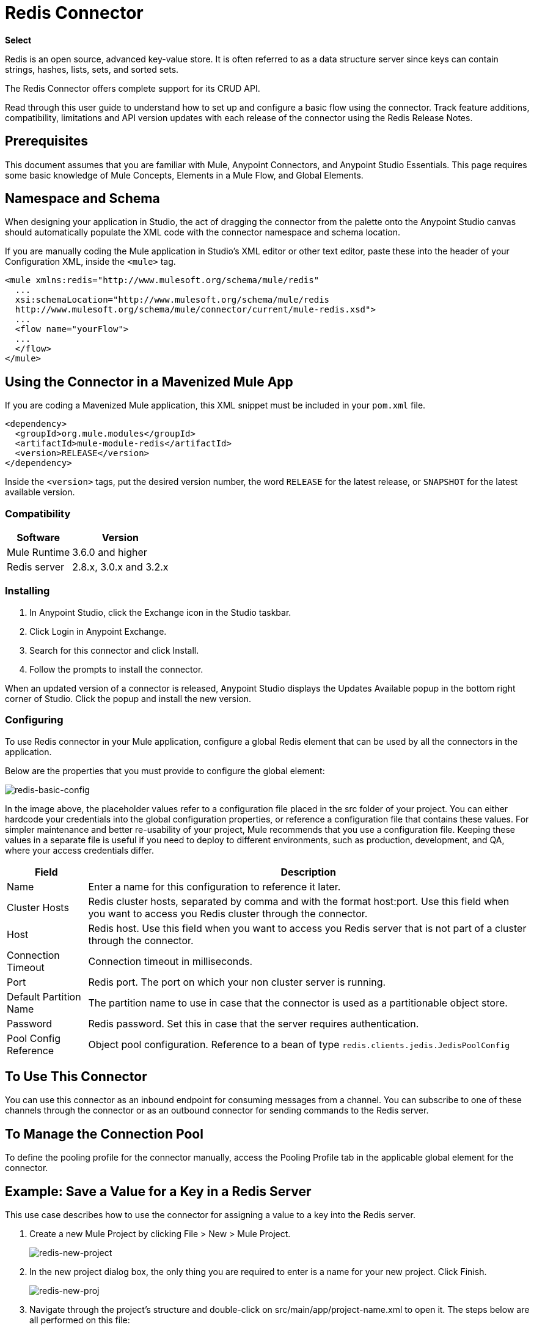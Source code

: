= Redis Connector
:keywords: cluster, redis, release notes, connector, object store
:imagesdir: ./_images

*Select*

Redis is an open source, advanced key-value store.
It is often referred to as a data structure server since keys can contain strings, hashes, lists, sets, and sorted sets.

The Redis Connector offers complete support for its CRUD API.

Read through this user guide to understand how to set up and configure a basic flow using the connector. Track feature additions, compatibility, limitations and API version updates with each release of the connector using the Redis Release Notes. 

== Prerequisites

This document assumes that you are familiar with Mule,
Anypoint Connectors, and Anypoint Studio Essentials. This page requires some basic knowledge of Mule Concepts, Elements in a Mule Flow, and Global Elements.

== Namespace and Schema

When designing your application in Studio, the act of dragging the connector from the palette onto the Anypoint Studio canvas should automatically populate the XML code with the connector namespace and schema location.

If you are manually coding the Mule application in Studio's XML editor or other text editor, paste these into the header of your Configuration XML, inside the `<mule>` tag.

[source, xml,linenums]
----
<mule xmlns:redis="http://www.mulesoft.org/schema/mule/redis"
  ...
  xsi:schemaLocation="http://www.mulesoft.org/schema/mule/redis 
  http://www.mulesoft.org/schema/mule/connector/current/mule-redis.xsd">
  ...
  <flow name="yourFlow">
  ...
  </flow>
</mule>
----

== Using the Connector in a Mavenized Mule App

If you are coding a Mavenized Mule application, this XML snippet must be included in your `pom.xml` file.

[source,xml,linenums]
----
<dependency>
  <groupId>org.mule.modules</groupId>
  <artifactId>mule-module-redis</artifactId>
  <version>RELEASE</version>
</dependency>
----

Inside the `<version>` tags, put the desired version number, the word `RELEASE` for the latest release, or `SNAPSHOT` for the latest available version.

=== Compatibility

[%header%autowidth.spread]
|===
|Software |Version
|Mule Runtime | 3.6.0 and higher
|Redis server | 2.8.x, 3.0.x and 3.2.x
|===

=== Installing

. In Anypoint Studio, click the Exchange icon in the Studio taskbar.
. Click Login in Anypoint Exchange.
. Search for this connector and click Install.
. Follow the prompts to install the connector.

When an updated version of a connector is released, Anypoint Studio displays the Updates Available popup in the bottom right corner of Studio. Click the popup and install the new version.

=== Configuring

To use Redis connector in your Mule application, configure a global Redis element that can be used by all the connectors in the application.

Below are the properties that you must provide to configure the global element:

image:redis-basic-config.png[redis-basic-config]

In the image above, the placeholder values refer to a configuration file placed in the src folder of your project. You can either hardcode your credentials into the global configuration properties, or reference a configuration file that contains these values. For simpler maintenance and better re-usability of your project, Mule recommends that you use a configuration file. Keeping these values in a separate file is useful if you need to deploy to different environments, such as production, development, and QA, where your access credentials differ. 

[%header%autowidth.spread]
|===
|Field |Description
|Name | Enter a name for this configuration to reference it later.
|Cluster Hosts| Redis cluster hosts, separated by comma and with the format host:port. Use this field when you want to access you Redis cluster through the connector.
|Host| Redis host. Use this field when you want to access you Redis server that is not part of a cluster through the connector.
|Connection Timeout| Connection timeout in milliseconds.
|Port| Redis port. The port on which your non cluster server is running.
|Default Partition Name| The partition name to use in case that the connector is used as a partitionable object store.
|Password| Redis password. Set this in case that the server requires authentication.
|Pool Config Reference| Object pool configuration. Reference to a bean of type `redis.clients.jedis.JedisPoolConfig`
|===


== To Use This Connector

You can use this connector as an inbound endpoint for consuming messages from a channel. You can subscribe to one of these channels through the connector or as an outbound connector for sending commands to the Redis server. 

== To Manage the Connection Pool

To define the pooling profile for the connector manually, access the Pooling Profile tab in the applicable global element for the connector.

== Example: Save a Value for a Key in a Redis Server

This use case describes how to use the connector for assigning a value to a key into the Redis server.

. Create a new Mule Project by clicking File > New > Mule Project.
+
image:redis-new-project.png[redis-new-project]
+
. In the new project dialog box, the only thing you are required to enter is a name for your new project. Click Finish.
+
image:redis-new-proj.png[redis-new-proj]
+
. Navigate through the project's structure and double-click on src/main/app/project-name.xml to open it. The steps below are all performed on this file:
. Go to the palette and search for Http, then drag and drop a new Http Connector on canvas. This element is the entry point for the flow and  provides the key and value to be set for that key.
. Go to the palette and search for Redis, then drag and drop a new Redis connector after HTTP connector. This element is going to send data to the Redis server.
. Go to the palette and search for Set Payload, then drag and drop a new Set Payload element after the Redis connector. This element creates the response for the incoming HTTP request.
+
image:redis-set-raw-flow.png[redis-set-raw-flow]
+
. Double click on the flow's top margin to open its properties, and change the name of the flow to "set-flow".
+
image:redis-set-flow-config.png[redis-set-flow-config]
+
. Double click the HTTP Connector to open its properties.
.. Click the green plus sign along side the "Connector Configuration" drop down menu.
.. A pop-up appears, leave the default configurations and click ok.
.. Set Path to "/value".
.. Set Display Name to "Set value HTTP endpoint".
+
image:redis-set-http-config.png[redis-set-http-config]
+
. Double click Redis and set its properties as below:
.. Set Display Name to Set Value for Key Into Redis.
.. Choose from the Consumer Configuration drop down Redis__Configuration (the default name of a configuration, or any other configuration that you configured as explained in the <<Configuring>> section)
.. Choose from Operation drop down "Set".
.. Set Key to `#[payload.key]`.
.. Set Value to "`#[payload.value]`.
+
image:redis-set-config.png[redis-set-config]
+
. Double click on Set Payload and set its properties as below.
.. Set Display Name to "Set value response".
.. Set Value to "Value successfully set.".
+
image:redis-set-response-config.png[redis-set-response-config]
+
. If you configured Redis global element with placeholder values ( as explained within <<Configuring>> section) you must now provide values for these placeholders. Open /src/main/app/mule-app.properties and provide values for following properties: config.host, config.port and config.connectionTimeout
. Deploy the app.
. Once the app is running, send an HTTP request to it to trigger it's flow. To do this, use the CURL command line utility or an HTTP client app (such as Postman) to send a POST request with content-type `application/x-www-form-urlencoded` and a body in urlencoded format to `localhost:8081/value`. The request's body should contain a key and a value. For this you can use the following CURL command: curl -X POST -d "key=test-key" -d "value=test-value" localhost:8081/value.
. Congratulations! You have just set a value for a key into the redis server.

== Example: Save a Value for a Key in the Redis Server Code

. Add the redis namespace to the mule element as follows:
+
[source,xml]
----
xmlns:redis="http://www.mulesoft.org/schema/mule/redis"
----
+
. Add the location of the redis schema referred to by the "redis" namespace:
+
[source,xml,linenums]
----
http://www.mulesoft.org/schema/mule/redis 
http://www.mulesoft.org/schema/mule/sfdc-composite/current/mule-redis.xsd
----
+
. Add the HTTP namespace to the mule element as follows:
+
[source,xml]
----
xmlns:http="http://www.mulesoft.org/schema/mule/http"
----
+
. Add the location of the HTTP schema referred to by the HTTP namespace:
+
[source,xml]
----
http://www.mulesoft.org/schema/mule/http http://www.mulesoft.org/schema/mule/http/current/mule-http.xsd
----
+
. Add a redis:config element to your project, then configure its attributes as follows:
+
[source,xml,linenums]
----
<redis:config name="Redis__Configuration" host="${config.host}" 
connectionTimeout="${config.connectionTimeout}" port="${config.port}" 
doc:name="Redis: Configuration"/>
----
+
. Add a `+http:listener-config+` element to your project, then configure its attributes as follows:
+
[source,xml]
----
<http:listener-config name="HTTP_Listener_Configuration" host="0.0.0.0" port="8081" doc:name="HTTP Listener Configuration"/>
----
+
. Add an empty flow element to your project as follows:
+
[source,xml,linenums]
----
<flow name="set-flow">
</flow>
----
+
. Within the flow element add an `http:listener` element as follows:
+
[source,xml]
----
<http:listener config-ref="HTTP_Listener_Configuration" path="/value" doc:name="Set value HTTP endpoint"/>
----
+
. Within the flow element add a `redis:set` after the `http:listener` as follows:
+
[source,xml]
----
<redis:set config-ref="Redis__Configuration" key="#[payload.key]" value="#[payload.value]" doc:name="Set value for key into Redis"/>
----
+
. Within the flow element add a `set-payload` element after `redis:set` as follows:
+
[source,xml]
----
<set-payload value="Value successfully set." doc:name="Set value response"/>
----
+
. When you're done, the XML file should look like this:
+
[source,xml,linenums]
----
<?xml version="1.0" encoding="UTF-8"?>

<mule xmlns:redis="http://www.mulesoft.org/schema/mule/redis" xmlns:tracking="http://www.mulesoft.org/schema/mule/ee/tracking" xmlns:http="http://www.mulesoft.org/schema/mule/http" xmlns:apachekafka="http://www.mulesoft.org/schema/mule/apachekafka" xmlns="http://www.mulesoft.org/schema/mule/core" xmlns:doc="http://www.mulesoft.org/schema/mule/documentation"
	xmlns:spring="http://www.springframework.org/schema/beans"
	xmlns:xsi="http://www.w3.org/2001/XMLSchema-instance"
	xsi:schemaLocation="http://www.springframework.org/schema/beans http://www.springframework.org/schema/beans/spring-beans-current.xsd
http://www.mulesoft.org/schema/mule/core http://www.mulesoft.org/schema/mule/core/current/mule.xsd
http://www.mulesoft.org/schema/mule/apachekafka http://www.mulesoft.org/schema/mule/apachekafka/current/mule-apachekafka.xsd
http://www.mulesoft.org/schema/mule/http http://www.mulesoft.org/schema/mule/http/current/mule-http.xsd
http://www.mulesoft.org/schema/mule/ee/tracking http://www.mulesoft.org/schema/mule/ee/tracking/current/mule-tracking-ee.xsd
http://www.mulesoft.org/schema/mule/redis http://www.mulesoft.org/schema/mule/redis/current/mule-redis.xsd">
    <redis:config name="Redis__Configuration" host="${config.host}" connectionTimeout="${config.connectionTimeout}" port="${config.port}" doc:name="Redis: Configuration"/>
    <http:listener-config name="HTTP_Listener_Configuration" host="0.0.0.0" port="8081" doc:name="HTTP Listener Configuration"/>
    <flow name="set-flow">
        <http:listener config-ref="HTTP_Listener_Configuration" path="/value" doc:name="Set value HTTP endpoint"/>
        <redis:set config-ref="Redis__Configuration" key="#[payload.key]" value="#[payload.value]" doc:name="Set value for key into Redis"/>
        <set-payload value="Successfully set value: #[payload.value] to key: #[payload.key]" doc:name="Set value response"/>
    </flow>
</mule>
----

== See Also

* http://redis.io/[Redis web site at redis.io].
* https://mulesoft.github.io/redis-connector[Redis Connector Technical Reference].
* https://www.anypoint.mulesoft.com/exchange/org.mule.modules/mule-module-redis/[Redis in Anypoint Exchange].
* MuleSoft maintains this connector under the https://www.mulesoft.com/legal/versioning-back-support-policy#anypoint-connectors[Select] support policy.
